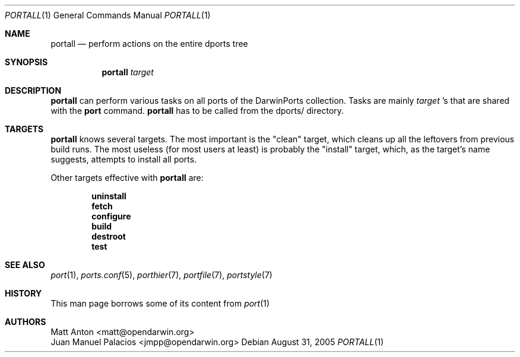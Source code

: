 .\" Copyright (c) 2005 Matt Anton <matt@opendarwin.org>
.\" All rights reserved.
.\"
.\" Redistribution and use in source and binary forms, with or without
.\" modification, are permitted provided that the following conditions
.\" are met:
.\" 1. Redistributions of source code must retain the above copyright
.\"    notice, this list of conditions and the following disclaimer.
.\" 2. Redistributions in binary form must reproduce the above copyright
.\"    notice, this list of conditions and the following disclaimer in the
.\"    documentation and/or other materials provided with the distribution.
.\"
.\" THIS SOFTWARE IS PROVIDED BY Eric Melville AND CONTRIBUTORS ``AS IS'' AND
.\" ANY EXPRESS OR IMPLIED WARRANTIES, INCLUDING, BUT NOT LIMITED TO, THE
.\" IMPLIED WARRANTIES OF MERCHANTABILITY AND FITNESS FOR A PARTICULAR PURPOSE
.\" ARE DISCLAIMED.  IN NO EVENT SHALL THE REGENTS OR CONTRIBUTORS BE LIABLE
.\" FOR ANY DIRECT, INDIRECT, INCIDENTAL, SPECIAL, EXEMPLARY, OR CONSEQUENTIAL
.\" DAMAGES (INCLUDING, BUT NOT LIMITED TO, PROCUREMENT OF SUBSTITUTE GOODS
.\" OR SERVICES; LOSS OF USE, DATA, OR PROFITS; OR BUSINESS INTERRUPTION)
.\" HOWEVER CAUSED AND ON ANY THEORY OF LIABILITY, WHETHER IN CONTRACT, STRICT
.\" LIABILITY, OR TORT (INCLUDING NEGLIGENCE OR OTHERWISE) ARISING IN ANY WAY
.\" OUT OF THE USE OF THIS SOFTWARE, EVEN IF ADVISED OF THE POSSIBILITY OF
.\" SUCH DAMAGE.
.\"
.Dd August 31, 2005
.Dt PORTALL 1 "OpenDarwin.org"
.Os 
.Sh NAME
.Nm portall
.Nd perform actions on the entire dports tree
.Sh SYNOPSIS
.Nm
.Ar target
.Sh DESCRIPTION
.Nm
can perform various tasks on all ports of the DarwinPorts collection. Tasks are mainly 
.Ar target
\&'s that are shared with the
.Nm port
command.
.Nm
has to be called from the dports/ directory.
.Sh TARGETS
.Nm
knows several targets. The most important is the "clean" target, which cleans up all the leftovers from previous build
runs. The most useless (for most users at least) is probably the "install" target, which, as the target's name 
suggests, attempts to install all ports.
.Pp
Other targets effective with 
.Nm 
are:
.Pp
.Dl uninstall
.Dl fetch
.Dl configure
.Dl build
.Dl destroot
.Dl test
.Pp
.Sh SEE ALSO
.Xr port 1 ,
.Xr ports.conf 5 ,
.Xr porthier 7 ,
.Xr portfile 7 ,
.Xr portstyle 7
.Sh HISTORY
This man page borrows some of its content from
.Xr port 1
.Sh AUTHORS
.An "Matt Anton" Aq matt@opendarwin.org
.An "Juan Manuel Palacios" Aq jmpp@opendarwin.org
